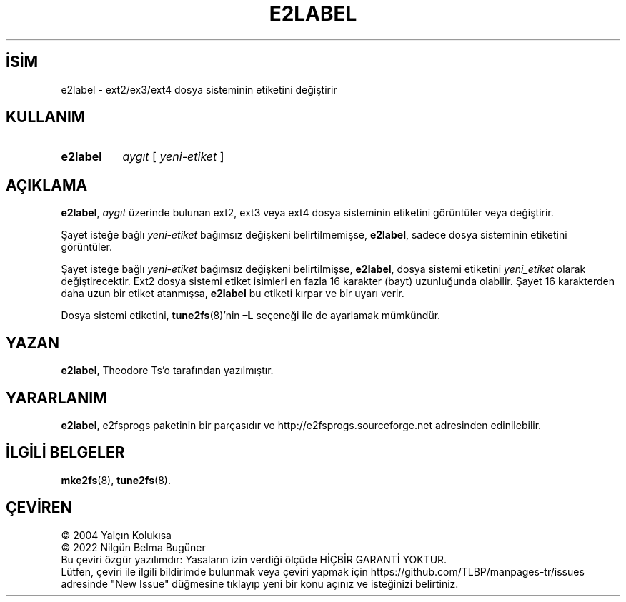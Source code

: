 .ig
 * Bu kılavuz sayfası Türkçe Linux Belgelendirme Projesi (TLBP) tarafından
 * XML belgelerden derlenmiş olup manpages-tr paketinin parçasıdır:
 * https://github.com/TLBP/manpages-tr
 *
 * Özgün Belgenin Lisans ve Telif Hakkı bilgileri:
 *
 * e2label.c            - Print or change the volume label on an ext2 fs
 *
 * Written by Andries Brouwer (aeb@cwi.nl), 970714
 *
 * Copyright 1997, 1998 by Theodore Ts’o.
 *
 * This file may be redistributed under the terms of the GNU Public License.
 *
..
.\" Derlenme zamanı: 2022-11-18T11:59:32+03:00
.TH "E2LABEL" 8 "Aralık 2021" "E2fsprogs 1.46.5" "Sistem Yönetim Komutları"
.\" Sözcükleri ilgisiz yerlerden bölme (disable hyphenation)
.nh
.\" Sözcükleri yayma, sadece sola yanaştır (disable justification)
.ad l
.PD 0
.SH İSİM
e2label - ext2/ex3/ext4 dosya sisteminin etiketini değiştirir
.sp
.SH KULLANIM
.IP \fBe2label\fR 8
\fIaygıt\fR [ \fIyeni-etiket\fR ]
.sp
.PP
.sp
.SH "AÇIKLAMA"
\fBe2label\fR, \fIaygıt\fR üzerinde bulunan ext2, ext3 veya ext4 dosya sisteminin etiketini görüntüler veya değiştirir.
.sp
Şayet isteğe bağlı \fIyeni-etiket\fR bağımsız değişkeni belirtilmemişse, \fBe2label\fR, sadece dosya sisteminin etiketini görüntüler.
.sp
Şayet isteğe bağlı \fIyeni-etiket\fR bağımsız değişkeni belirtilmişse, \fBe2label\fR, dosya sistemi etiketini \fIyeni_etiket\fR olarak değiştirecektir. Ext2 dosya sistemi etiket isimleri en fazla 16 karakter (bayt) uzunluğunda olabilir. Şayet 16 karakterden daha uzun bir etiket atanmışsa, \fBe2label\fR bu etiketi kırpar ve bir uyarı verir.
.sp
Dosya sistemi etiketini, \fBtune2fs\fR(8)’nin \fB–L\fR seçeneği ile de ayarlamak mümkündür.
.sp
.SH "YAZAN"
\fBe2label\fR, Theodore Ts’o tarafından yazılmıştır.
.sp
.SH "YARARLANIM"
\fBe2label\fR, e2fsprogs paketinin bir parçasıdır ve http://e2fsprogs.sourceforge.net adresinden edinilebilir.
.sp
.SH "İLGİLİ BELGELER"
\fBmke2fs\fR(8), \fBtune2fs\fR(8).
.sp
.SH "ÇEVİREN"
© 2004 Yalçın Kolukısa
.br
© 2022 Nilgün Belma Bugüner
.br
Bu çeviri özgür yazılımdır: Yasaların izin verdiği ölçüde HİÇBİR GARANTİ YOKTUR.
.br
Lütfen, çeviri ile ilgili bildirimde bulunmak veya çeviri yapmak için https://github.com/TLBP/manpages-tr/issues adresinde "New Issue" düğmesine tıklayıp yeni bir konu açınız ve isteğinizi belirtiniz.
.sp
